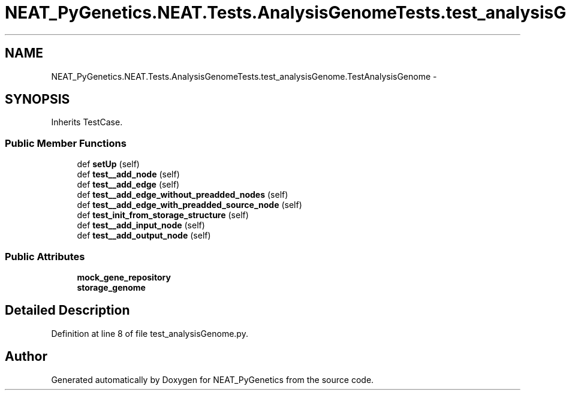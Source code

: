 .TH "NEAT_PyGenetics.NEAT.Tests.AnalysisGenomeTests.test_analysisGenome.TestAnalysisGenome" 3 "Wed Apr 6 2016" "NEAT_PyGenetics" \" -*- nroff -*-
.ad l
.nh
.SH NAME
NEAT_PyGenetics.NEAT.Tests.AnalysisGenomeTests.test_analysisGenome.TestAnalysisGenome \- 
.SH SYNOPSIS
.br
.PP
.PP
Inherits TestCase\&.
.SS "Public Member Functions"

.in +1c
.ti -1c
.RI "def \fBsetUp\fP (self)"
.br
.ti -1c
.RI "def \fBtest__add_node\fP (self)"
.br
.ti -1c
.RI "def \fBtest__add_edge\fP (self)"
.br
.ti -1c
.RI "def \fBtest__add_edge_without_preadded_nodes\fP (self)"
.br
.ti -1c
.RI "def \fBtest__add_edge_with_preadded_source_node\fP (self)"
.br
.ti -1c
.RI "def \fBtest_init_from_storage_structure\fP (self)"
.br
.ti -1c
.RI "def \fBtest__add_input_node\fP (self)"
.br
.ti -1c
.RI "def \fBtest__add_output_node\fP (self)"
.br
.in -1c
.SS "Public Attributes"

.in +1c
.ti -1c
.RI "\fBmock_gene_repository\fP"
.br
.ti -1c
.RI "\fBstorage_genome\fP"
.br
.in -1c
.SH "Detailed Description"
.PP 
Definition at line 8 of file test_analysisGenome\&.py\&.

.SH "Author"
.PP 
Generated automatically by Doxygen for NEAT_PyGenetics from the source code\&.
